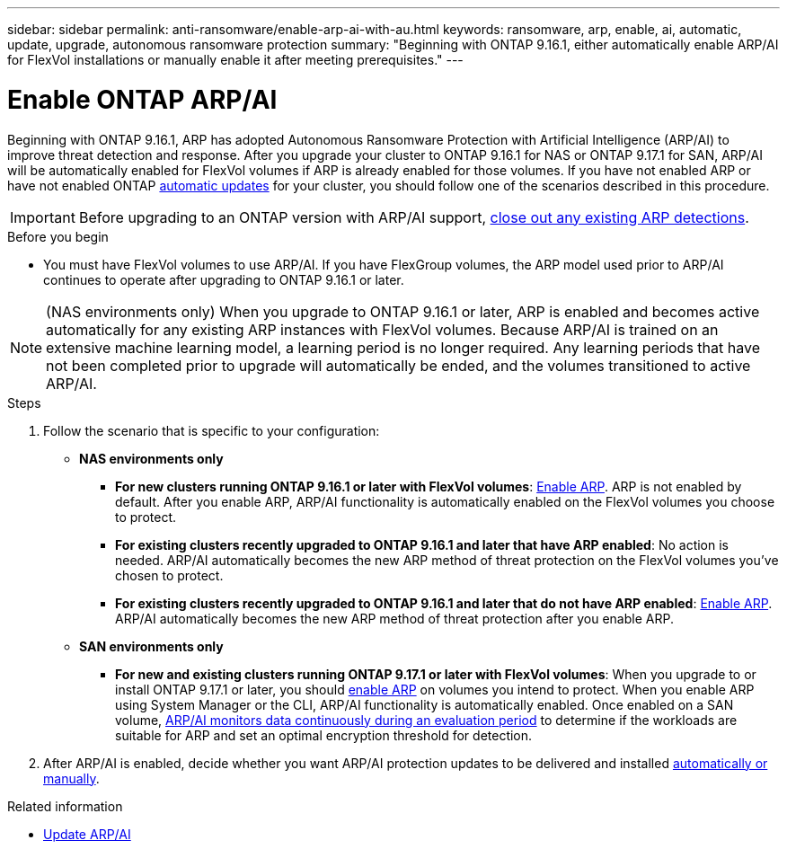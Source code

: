 ---
sidebar: sidebar
permalink: anti-ransomware/enable-arp-ai-with-au.html
keywords: ransomware, arp, enable, ai, automatic, update, upgrade, autonomous ransomware protection
summary: "Beginning with ONTAP 9.16.1, either automatically enable ARP/AI for FlexVol installations or manually enable it after meeting prerequisites."
---

= Enable ONTAP ARP/AI
:hardbreaks:
:toclevels: 1
:nofooter:
:icons: font
:linkattrs:
:imagesdir: ../media/

[.lead]
Beginning with ONTAP 9.16.1, ARP has adopted Autonomous Ransomware Protection with Artificial Intelligence (ARP/AI) to improve threat detection and response. After you upgrade your cluster to ONTAP 9.16.1 for NAS or ONTAP 9.17.1 for SAN, ARP/AI will be automatically enabled for FlexVol volumes if ARP is already enabled for those volumes. If you have not enabled ARP or have not enabled ONTAP link:../update/enable-automatic-updates-task.html[automatic updates] for your cluster, you should follow one of the scenarios described in this procedure.

IMPORTANT: Before upgrading to an ONTAP version with ARP/AI support, link:../upgrade/arp-warning-clear.html[close out any existing ARP detections].

.Before you begin

* You must have FlexVol volumes to use ARP/AI. If you have FlexGroup volumes, the ARP model used prior to ARP/AI continues to operate after upgrading to ONTAP 9.16.1 or later.

NOTE: (NAS environments only) When you upgrade to ONTAP 9.16.1 or later, ARP is enabled and becomes active automatically for any existing ARP instances with FlexVol volumes. Because ARP/AI is trained on an extensive machine learning model, a learning period is no longer required. Any learning periods that have not been completed prior to upgrade will automatically be ended, and the volumes transitioned to active ARP/AI.

.Steps

. Follow the scenario that is specific to your configuration:

* *NAS environments only*

** *For new clusters running ONTAP 9.16.1 or later with FlexVol volumes*: link:enable-task.html[Enable ARP]. ARP is not enabled by default. After you enable ARP, ARP/AI functionality is automatically enabled on the FlexVol volumes you choose to protect. 
** *For existing clusters recently upgraded to ONTAP 9.16.1 and later that have ARP enabled*: No action is needed. ARP/AI automatically becomes the new ARP method of threat protection on the FlexVol volumes you've chosen to protect. 
** *For existing clusters recently upgraded to ONTAP 9.16.1 and later that do not have ARP enabled*: link:enable-task.html[Enable ARP]. ARP/AI automatically becomes the new ARP method of threat protection after you enable ARP.

* *SAN environments only* 

** *For new and existing clusters running ONTAP 9.17.1 or later with FlexVol volumes*: When you upgrade to or install ONTAP 9.17.1 or later, you should link:enable-task.html[enable ARP] on volumes you intend to protect. When you enable ARP using System Manager or the CLI, ARP/AI functionality is automatically enabled. Once enabled on a SAN volume, link:respond-san-entropy-eval-period.html[ARP/AI monitors data continuously during an evaluation period] to determine if the workloads are suitable for ARP and set an optimal encryption threshold for detection.

. After ARP/AI is enabled, decide whether you want ARP/AI protection updates to be delivered and installed link:arp-ai-automatic-updates.html[automatically or manually]. 

.Related information

* link:arp-ai-automatic-updates.html[Update ARP/AI]

// 2025-5-21, ontapdoc-2689
// 2025-1-16, ontapdoc-2645
// 2024-9-17, ontapdoc-2204